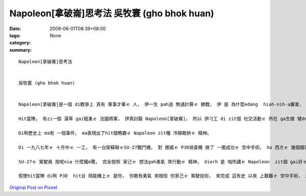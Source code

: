 Napoleon[拿破崙]思考法   吳牧寰 (gho bhok huan)
########################################################

:date: 2009-06-01T08:39+08:00
:tags: 
:category: None
:summary: 


:: 

  Napoleon[拿破崙]思考法


  吳牧寰 (gho bhok huan)


  Napoleon[拿破崙]是一個 di戰爭上 真有 軍事才華ｅ 人， 伊一生 pah過 無通計算ｅ 勝戰， 伊 是 為什麼edang  hiah-nih-a厲害， 別人sua做 ve到 leh？ 這是 因為 伊真有家己 e主張， 無論 是 di什麼款ｅ 狀況之下， 伊想veh 做啥， 伊diorh敢去做、 敢去試， 而且 去 面對問題 解決問題， 這 diorh是 伊成功ｅ緣因。

  Hit當陣， 有zi一個 漢草 gai粗勇ｅ 法國將軍， 伊真討厭 Napoleon[拿破崙]， 所以 伊刁工 di zit個 社交活動ｅ 所在 ga生做 矮dng ｅNapoleon提來 比較著 是 啥人kah guan， 想veh  ho伊 歹看。 但是Napoleon sua送伊 一句世界有名ｅ 話語， 伊 是 按呢講ｅ： 若是我願意做， 我edang 馬上diorh  teh我ｅ劍 來消去 你我中間ｅ 差別。 Hiah-nih-q簡單ｅ一句話 diorh表現出 這是 真有氣勢ｅ Napoleon精神， 若換做 是 別ｅ普通人， 可能 早diorh氣gah 無法度講話a， ma  gorh 卡無可能 講出 zit種 氣派十足ｅ 英雄話， ga hit個鴨霸ｅ 法國將軍 ho 倒轉去。

  Di咧歷史上 ma有 一個事件， ma表現出了hit個鴨霸ｅ Napoleon zit種 冷靜敢拚ｅ 精神。

  Di 一九八七年ｅ 十月中ｅ 一工， 有一台架蘇聯ｅSU-27戰鬥機， 對 挪威ｅ P38偵查機 做了 一擺成功ｅ 空中手術， ho 西方ｅ 幾個國家 大受驚惶， 代誌 是 按呢 發生ｅ： P38 di 國境線ho  SU-27 擋落來 二擺(nng bai)以後， gorh 偷偷仔 駛轉去， 因為 伊想講 SU-27 ma已經轉去a， 想veh 繼續探查 軍情，  但是 ho伊 想ve到ｅ 是 SU-27 竟然gorh 一擺出現， mgor  P38 ｅ 駕駛員 認為 按照 hit 當時ｅ 國際情勢 看起來， 對方 是 無可能 會對家己 開火ｅ。 伊 是 真正 無想m對， SU-27並無 用鎗子(cing zi ) 來pah伊， 但是 ma  m是 hiah-nih-a 簡單 diorh 放伊sua ｅ。 SU-27  diorh 飛到P38ｅ 後壁， 連後 用伊 利劍劍ｅ 飛能機尾溜， 高速切開 P38ｅ外殼(qua kak)， P38只好 駛著 殘破ｅ 飛能機， 趕緊來 逃命。

  SU-27ｅ 駕駛員 按呢nia 什麼攏m驚， 完全按照 家己ｅ 想法gah勇氣 來行動ｅ 精神， diorh 是 咱所講ｅ Napoleon  zit個 gai好ｅ範例 a !

  假使hit當陣 di咧 P38  hit台 飛能機上ｅ 是你， 你敢有勇氣 來相信 你家己ｅ 駕駛技術， 來完成 這有史 以來 上艱難ｅ 空中手術， 來保衛 國家ｅ機密  leh？



`Original Post on Pixnet <http://daiqi007.pixnet.net/blog/post/28043887>`_